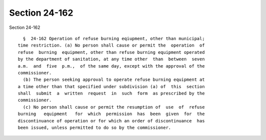 Section 24-162
==============

Section 24-162 ::    
        
     
        §  24-162 Operation of refuse burning eqiupment, other than municipal;
      time restriction. (a) No person shall cause or permit the  operation  of
      refuse  burning  equipment, other than refuse burning equipment operated
      by the department of sanitation, at any time other  than  between  seven
      a.m.  and  five  p.m.,  of the same day, except with the approval of the
      commissioner.
        (b) The person seeking approval to operate refuse burning equipment at
      a time other than that specified under subdivision (a) of  this  section
      shall  submit  a  written  request  in  such  form  as prescribed by the
      commissioner.
        (c) No person shall cause or permit the resumption of  use  of  refuse
      burning   equipment   for  which  permission  has  been  given  for  the
      discontinuance of operation or for which an order of discontinuance  has
      been issued, unless permitted to do so by the commissioner.
    
    
    
    
    
    
    